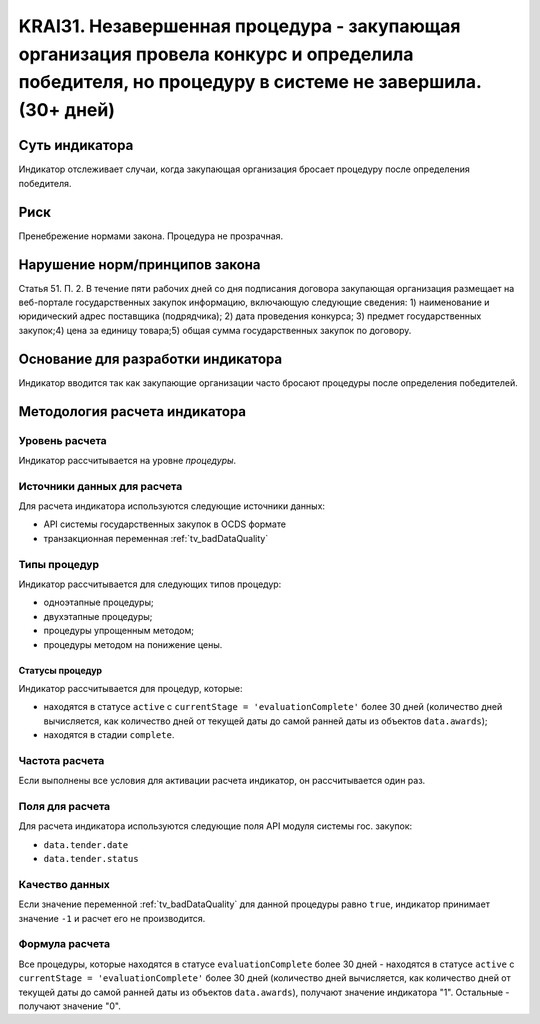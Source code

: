 ######################################################################################################################################################
KRAI31. Незавершенная процедура - закупающая организация провела конкурс и определила победителя, но процедуру в системе не завершила. (30+ дней) 
######################################################################################################################################################

***************
Суть индикатора
***************

Индикатор отслеживает случаи, когда закупающая организация бросает процедуру после определения победителя.

****
Риск
****

Пренебрежение нормами закона. Процедура не прозрачная. 


*******************************
Нарушение норм/принципов закона
*******************************

Статья 51. П. 2. В течение пяти рабочих дней со дня подписания договора закупающая организация размещает на веб-портале государственных закупок информацию, включающую следующие сведения: 1) наименование и юридический адрес поставщика (подрядчика); 2) дата проведения конкурса; 3) предмет государственных закупок;4) цена за единицу товара;5) общая сумма государственных закупок по договору.


***********************************
Основание для разработки индикатора
***********************************

Индикатор вводится так как закупающие организации часто бросают процедуры после определения победителей.

******************************
Методология расчета индикатора
******************************

Уровень расчета
===============
Индикатор рассчитывается на уровне *процедуры*.

Источники данных для расчета
============================

Для расчета индикатора используются следующие источники данных:

- API системы государственных закупок в OCDS формате
- транзакционная переменная :ref:`tv_badDataQuality`


Типы процедур
=============

Индикатор рассчитывается для следующих типов процедур:

- одноэтапные процедуры;
- двухэтапные процедуры;
- процедуры упрощенным методом;
- процедуры методом на понижение цены.


Статусы процедур
----------------

Индикатор рассчитывается для процедур, которые:

- находятся в статусе ``active`` c ``currentStage = 'evaluationComplete'`` более 30 дней (количество дней вычисляется, как количество дней от текущей даты до самой ранней даты из объектов ``data.awards``);
- находятся в стадии ``complete``.

Частота расчета
===============

Если выполнены все условия для активации расчета индикатор, он рассчитывается один раз.

Поля для расчета
================

Для расчета индикатора используются следующие поля API модуля системы гос. закупок:

- ``data.tender.date``
- ``data.tender.status``

Качество данных
===============

Если значение переменной :ref:`tv_badDataQuality` для данной процедуры равно ``true``, индикатор принимает значение ``-1`` и расчет его не производится.

Формула расчета
===============

Все процедуры, которые находятся в статусе ``evaluationComplete`` более 30 дней - находятся в статусе ``active`` c ``currentStage = 'evaluationComplete'`` более 30 дней (количество дней вычисляется, как количество дней от текущей даты до самой ранней даты из объектов ``data.awards``), получают значение индикатора "1". Остальные - получают значение "0".

